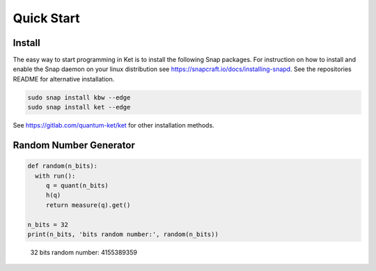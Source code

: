 Quick Start
===========

Install
-------

The easy way to start programming in Ket is to install the following Snap
packages. For instruction on how to install and enable the Snap daemon on your
linux distribution see https://snapcraft.io/docs/installing-snapd.  See the
repositories README for alternative installation.

.. code-block:: bash

   sudo snap install kbw --edge
   sudo snap install ket --edge

See https://gitlab.com/quantum-ket/ket for other installation methods.

Random Number Generator
-----------------------

.. code-block:: ket

   def random(n_bits):
     with run():
        q = quant(n_bits)
        h(q)
        return measure(q).get()

   n_bits = 32
   print(n_bits, 'bits random number:', random(n_bits))
..

   32 bits random number: 4155389359


 
